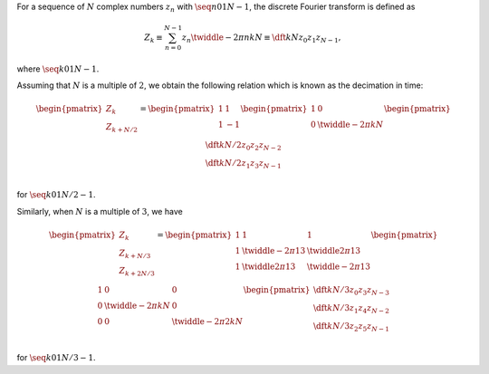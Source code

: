 For a sequence of :math:`N` complex numbers :math:`z_n` with :math:`\seq{n}{0}{1}{N - 1}`, the discrete Fourier transform is defined as

.. math::

    Z_k
    \equiv
    \sum_{n = 0}^{N - 1}
    z_n
    \twiddle{- 2 \pi}{n k}{N}
    \equiv
    \dft{k}{N}{z_0}{z_1}{z_{N - 1}},

where :math:`\seq{k}{0}{1}{N - 1}`.

Assuming that :math:`N` is a multiple of :math:`2`, we obtain the following relation which is known as the decimation in time:

.. math::

    \begin{pmatrix}
        Z_{k        } \\
        Z_{k + N / 2} \\
    \end{pmatrix}
    =
    \begin{pmatrix}
        1 &   1 \\
        1 & - 1 \\
    \end{pmatrix}
    \begin{pmatrix}
        1 & 0 \\
        0 & \twiddle{- 2 \pi}{k}{N} \\
    \end{pmatrix}
    \begin{pmatrix}
        \dft{k}{N / 2}{z_0}{z_2}{z_{N - 2}} \\
        \dft{k}{N / 2}{z_1}{z_3}{z_{N - 1}} \\
    \end{pmatrix}

for :math:`\seq{k}{0}{1}{N / 2 - 1}`.

.. derivation_disclosure::

    We decompose the sum into the even and odd components:

    .. math::

        Z_k
        =
        &
        \sum_{n = 0}^{N / 2 - 1}
        z_{2 n}
        \twiddle{- 2 \pi}{2 n k}{N}
        +
        \sum_{n = 0}^{N / 2 - 1}
        z_{2 n + 1}
        \twiddle{- 2 \pi}{\left( 2 n + 1 \right) k}{N}

        =
        &
        \sum_{n = 0}^{N / 2 - 1}
        z_{2 n}
        \twiddle{- 2 \pi}{n k}{N / 2}
        +
        \twiddle{- 2 \pi}{k}{N}
        \sum_{n = 0}^{N / 2 - 1}
        z_{2 n + 1}
        \twiddle{- 2 \pi}{n k}{N / 2}

        =
        &
        \dft{k}{N / 2}{z_0}{z_2}{z_{N - 2}}
        +
        \twiddle{- 2 \pi}{k}{N}
        \dft{k}{N / 2}{z_1}{z_3}{z_{N - 1}},

    where :math:`\seq{k}{0}{1}{N - 1}`.
    Assigning :math:`k \leftarrow k + N / 2` to this relation yields

    .. math::

        Z_{k + N / 2}
        =
        &
        \sum_{n = 0}^{N / 2 - 1}
        z_{2 n}
        \twiddle{- 2 \pi}{n \left( k + N / 2 \right)}{N / 2}
        +
        \twiddle{- 2 \pi}{\left( k + N / 2 \right)}{N}
        \sum_{n = 0}^{N / 2 - 1}
        z_{2 n + 1}
        \twiddle{- 2 \pi}{n \left( k + N / 2 \right)}{N / 2}

        =
        &
        \sum_{n = 0}^{N / 2 - 1}
        z_{2 n}
        \twiddle{- 2 \pi}{n k}{N / 2}
        -
        \twiddle{- 2 \pi}{k}{N}
        \sum_{n = 0}^{N / 2 - 1}
        z_{2 n + 1}
        \twiddle{- 2 \pi}{n k}{N / 2}

        =
        &
        \dft{k}{N / 2}{z_0}{z_2}{z_{N - 2}}
        -
        \twiddle{- 2 \pi}{k}{N}
        \dft{k}{N / 2}{z_1}{z_3}{z_{N - 1}},

    indicating that considering :math:`\seq{k}{0}{1}{N / 2 - 1}` is sufficient to obtain :math:`Z_k` for :math:`\left( \seq{k}{0}{1}{N - 1} \right)`.

Similarly, when :math:`N` is a multiple of :math:`3`, we have

.. math::

    \begin{pmatrix}
        Z_{k          } \\
        Z_{k +   N / 3} \\
        Z_{k + 2 N / 3} \\
    \end{pmatrix}
    =
    \begin{pmatrix}
        1
        &
        1
        &
        1
        \\
        1
        &
        \twiddle{- 2 \pi}{1}{3}
        &
        \twiddle{2 \pi}{1}{3}
        \\
        1
        &
        \twiddle{2 \pi}{1}{3}
        &
        \twiddle{- 2 \pi}{1}{3}
        \\
    \end{pmatrix}
    \begin{pmatrix}
        1
        &
        0
        &
        0
        \\
        0
        &
        \twiddle{- 2 \pi}{k}{N}
        &
        0
        \\
        0
        &
        0
        &
        \twiddle{- 2 \pi}{2 k}{N}
        \\
    \end{pmatrix}
    \begin{pmatrix}
        \dft{k}{N / 3}{z_0}{z_3}{z_{N - 3}} \\
        \dft{k}{N / 3}{z_1}{z_4}{z_{N - 2}} \\
        \dft{k}{N / 3}{z_2}{z_5}{z_{N - 1}} \\
    \end{pmatrix}

for :math:`\seq{k}{0}{1}{N / 3 - 1}`.

